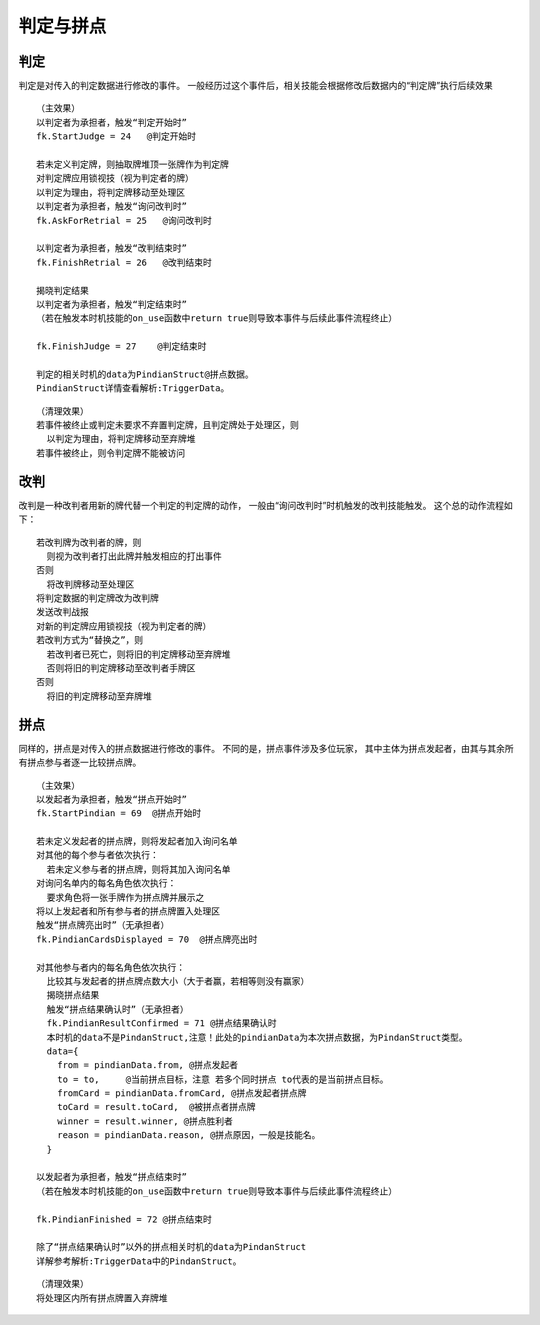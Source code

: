 判定与拼点
===========

判定
------

判定是对传入的判定数据进行修改的事件。
一般经历过这个事件后，相关技能会根据修改后数据内的“判定牌”执行后续效果

::

  （主效果）
  以判定者为承担者，触发“判定开始时”
  fk.StartJudge = 24   @判定开始时

  若未定义判定牌，则抽取牌堆顶一张牌作为判定牌
  对判定牌应用锁视技（视为判定者的牌）
  以判定为理由，将判定牌移动至处理区
  以判定者为承担者，触发“询问改判时”
  fk.AskForRetrial = 25   @询问改判时

  以判定者为承担者，触发“改判结束时”
  fk.FinishRetrial = 26   @改判结束时

  揭晓判定结果
  以判定者为承担者，触发“判定结束时”
  （若在触发本时机技能的on_use函数中return true则导致本事件与后续此事件流程终止）

  fk.FinishJudge = 27    @判定结束时

  判定的相关时机的data为PindianStruct@拼点数据。
  PindianStruct详情查看解析:TriggerData。 

::

  （清理效果）
  若事件被终止或判定未要求不弃置判定牌，且判定牌处于处理区，则
    以判定为理由，将判定牌移动至弃牌堆
  若事件被终止，则令判定牌不能被访问

改判
------

改判是一种改判者用新的牌代替一个判定的判定牌的动作，
一般由“询问改判时”时机触发的改判技能触发。
这个总的动作流程如下：

::

  若改判牌为改判者的牌，则
    则视为改判者打出此牌并触发相应的打出事件
  否则
    将改判牌移动至处理区
  将判定数据的判定牌改为改判牌
  发送改判战报
  对新的判定牌应用锁视技（视为判定者的牌）
  若改判方式为“替换之”，则
    若改判者已死亡，则将旧的判定牌移动至弃牌堆
    否则将旧的判定牌移动至改判者手牌区
  否则
    将旧的判定牌移动至弃牌堆

拼点
-----

同样的，拼点是对传入的拼点数据进行修改的事件。
不同的是，拼点事件涉及多位玩家，
其中主体为拼点发起者，由其与其余所有拼点参与者逐一比较拼点牌。

::

  （主效果）
  以发起者为承担者，触发“拼点开始时”
  fk.StartPindian = 69  @拼点开始时

  若未定义发起者的拼点牌，则将发起者加入询问名单
  对其他的每个参与者依次执行：
    若未定义参与者的拼点牌，则将其加入询问名单
  对询问名单内的每名角色依次执行：
    要求角色将一张手牌作为拼点牌并展示之
  将以上发起者和所有参与者的拼点牌置入处理区
  触发“拼点牌亮出时”（无承担者）
  fk.PindianCardsDisplayed = 70  @拼点牌亮出时

  对其他参与者内的每名角色依次执行：
    比较其与发起者的拼点牌点数大小（大于者赢，若相等则没有赢家）
    揭晓拼点结果
    触发“拼点结果确认时”（无承担者）
    fk.PindianResultConfirmed = 71 @拼点结果确认时
    本时机的data不是PindanStruct,注意！此处的pindianData为本次拼点数据，为PindanStruct类型。
    data={
      from = pindianData.from, @拼点发起者
      to = to,     @当前拼点目标，注意 若多个同时拼点 to代表的是当前拼点目标。
      fromCard = pindianData.fromCard, @拼点发起者拼点牌
      toCard = result.toCard,  @被拼点者拼点牌
      winner = result.winner, @拼点胜利者
      reason = pindianData.reason, @拼点原因，一般是技能名。
    }

  以发起者为承担者，触发“拼点结束时”
  （若在触发本时机技能的on_use函数中return true则导致本事件与后续此事件流程终止）

  fk.PindianFinished = 72 @拼点结束时

  除了“拼点结果确认时”以外的拼点相关时机的data为PindanStruct
  详解参考解析:TriggerData中的PindanStruct。


::

  （清理效果）
  将处理区内所有拼点牌置入弃牌堆